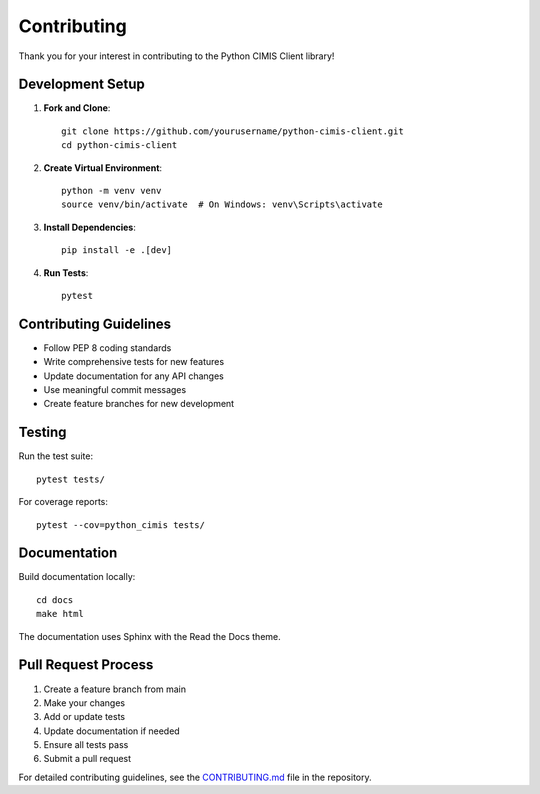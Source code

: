 Contributing
============

Thank you for your interest in contributing to the Python CIMIS Client library! 

Development Setup
-----------------

1. **Fork and Clone**::

    git clone https://github.com/yourusername/python-cimis-client.git
    cd python-cimis-client

2. **Create Virtual Environment**::

    python -m venv venv
    source venv/bin/activate  # On Windows: venv\Scripts\activate

3. **Install Dependencies**::

    pip install -e .[dev]

4. **Run Tests**::

    pytest

Contributing Guidelines
-----------------------

- Follow PEP 8 coding standards
- Write comprehensive tests for new features
- Update documentation for any API changes
- Use meaningful commit messages
- Create feature branches for new development

Testing
-------

Run the test suite::

    pytest tests/

For coverage reports::

    pytest --cov=python_cimis tests/

Documentation
-------------

Build documentation locally::

    cd docs
    make html

The documentation uses Sphinx with the Read the Docs theme.

Pull Request Process
--------------------

1. Create a feature branch from main
2. Make your changes
3. Add or update tests
4. Update documentation if needed
5. Ensure all tests pass
6. Submit a pull request

For detailed contributing guidelines, see the `CONTRIBUTING.md <https://github.com/python-cimis/python-cimis-client/blob/main/CONTRIBUTING.md>`_ file in the repository.

